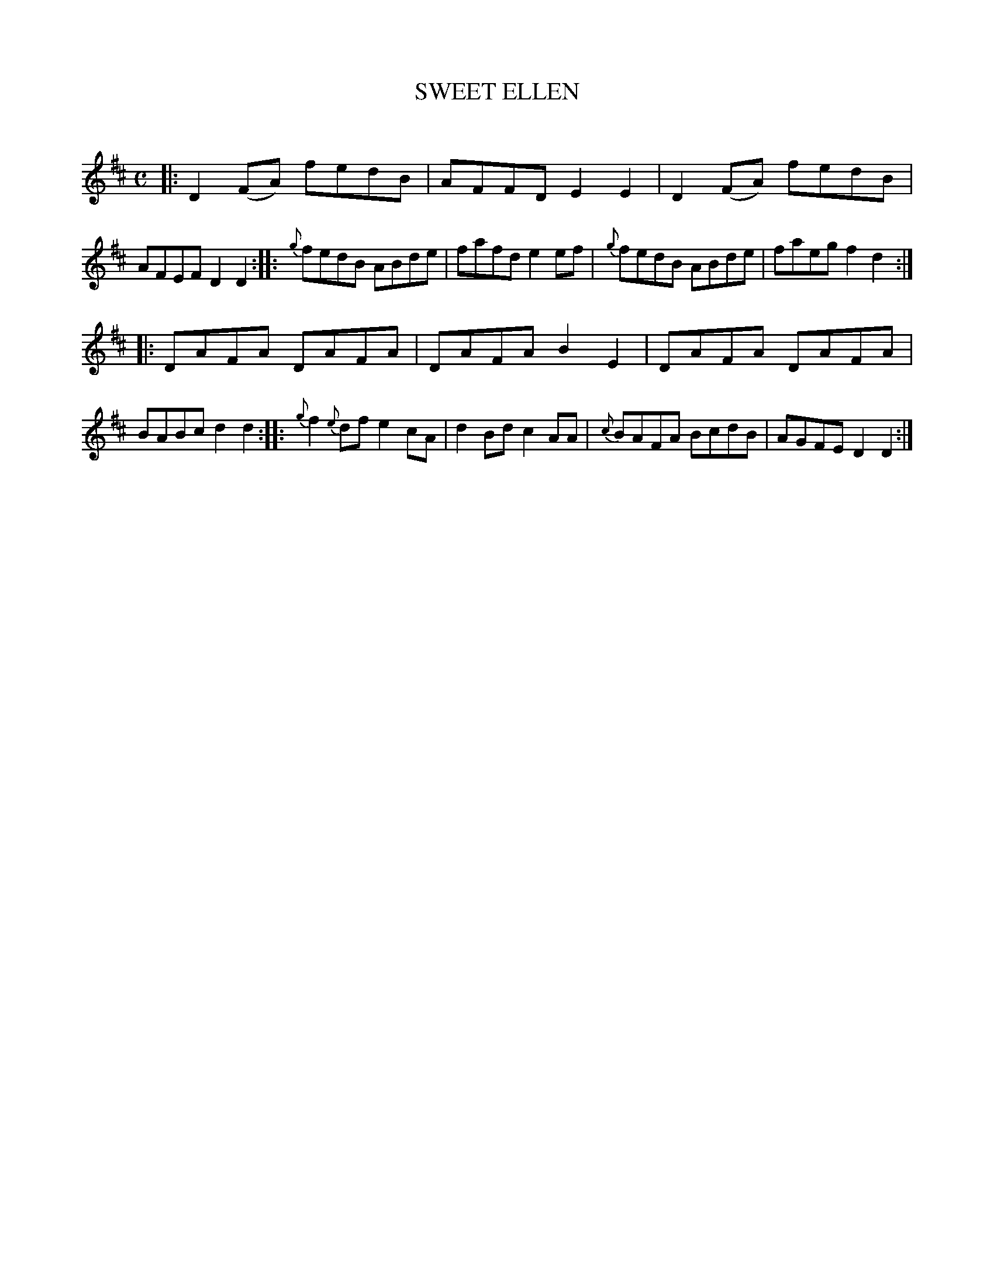 X: 20752
T: SWEET ELLEN
C:
%R: reel
B: Elias Howe "The Musician's Companion" 1843 p.74 #2
S: http://imslp.org/wiki/The_Musician's_Companion_(Howe,_Elias)
Z: 2015 John Chambers <jc:trillian.mit.edu>
M: C
L: 1/8
K: D
% - - - - - - - - - - - - - - - - - - - - - - - - -
|:\
D2(FA) fedB | AFFD E2E2 | D2(FA) fedB | AFEF D2D2 ::\
{g}fedB ABde | fafd e2ef | {g}fedB ABde | faeg f2d2 :|
|:\
DAFA DAFA | DAFA B2E2 | DAFA DAFA | BABc d2d2 ::\
{g}f2{e}df e2cA | d2Bd c2AA | {c}BAFA BcdB | AGFE D2D2 :|
% - - - - - - - - - - - - - - - - - - - - - - - - -
